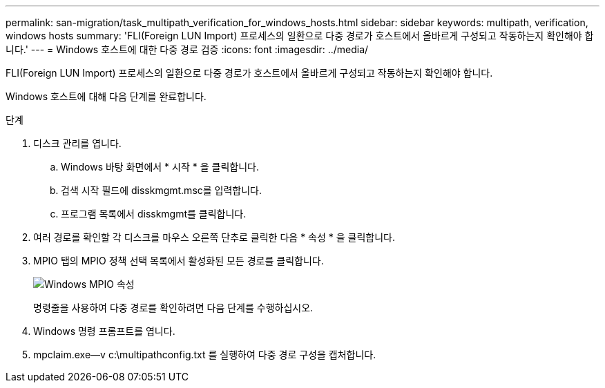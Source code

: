 ---
permalink: san-migration/task_multipath_verification_for_windows_hosts.html 
sidebar: sidebar 
keywords: multipath, verification, windows hosts 
summary: 'FLI(Foreign LUN Import) 프로세스의 일환으로 다중 경로가 호스트에서 올바르게 구성되고 작동하는지 확인해야 합니다.' 
---
= Windows 호스트에 대한 다중 경로 검증
:icons: font
:imagesdir: ../media/


[role="lead"]
FLI(Foreign LUN Import) 프로세스의 일환으로 다중 경로가 호스트에서 올바르게 구성되고 작동하는지 확인해야 합니다.

Windows 호스트에 대해 다음 단계를 완료합니다.

.단계
. 디스크 관리를 엽니다.
+
.. Windows 바탕 화면에서 * 시작 * 을 클릭합니다.
.. 검색 시작 필드에 disskmgmt.msc를 입력합니다.
.. 프로그램 목록에서 disskmgmt를 클릭합니다.


. 여러 경로를 확인할 각 디스크를 마우스 오른쪽 단추로 클릭한 다음 * 속성 * 을 클릭합니다.
. MPIO 탭의 MPIO 정책 선택 목록에서 활성화된 모든 경로를 클릭합니다.
+
image::../media/windows_host_1.png[Windows MPIO 속성]

+
명령줄을 사용하여 다중 경로를 확인하려면 다음 단계를 수행하십시오.

. Windows 명령 프롬프트를 엽니다.
. mpclaim.exe--v c:\multipathconfig.txt 를 실행하여 다중 경로 구성을 캡처합니다.

